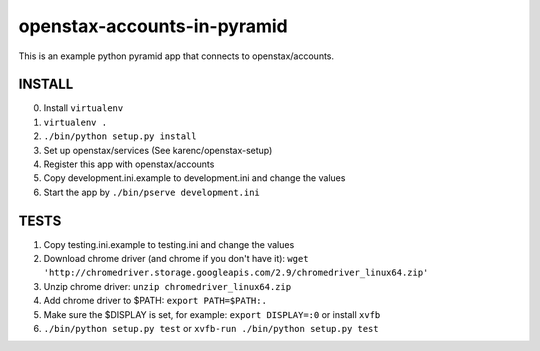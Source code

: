 openstax-accounts-in-pyramid
============================

This is an example python pyramid app that connects to openstax/accounts.

INSTALL
-------

0. Install ``virtualenv``

1. ``virtualenv .``

2. ``./bin/python setup.py install``

3. Set up openstax/services (See karenc/openstax-setup)

4. Register this app with openstax/accounts

5. Copy development.ini.example to development.ini and change the values

6. Start the app by ``./bin/pserve development.ini``

TESTS
-----

1. Copy testing.ini.example to testing.ini and change the values

2. Download chrome driver (and chrome if you don't have it):
   ``wget 'http://chromedriver.storage.googleapis.com/2.9/chromedriver_linux64.zip'``

3. Unzip chrome driver: ``unzip chromedriver_linux64.zip``

4. Add chrome driver to $PATH: ``export PATH=$PATH:.``

5. Make sure the $DISPLAY is set, for example: ``export DISPLAY=:0`` or install ``xvfb``

6. ``./bin/python setup.py test`` or ``xvfb-run ./bin/python setup.py test``
